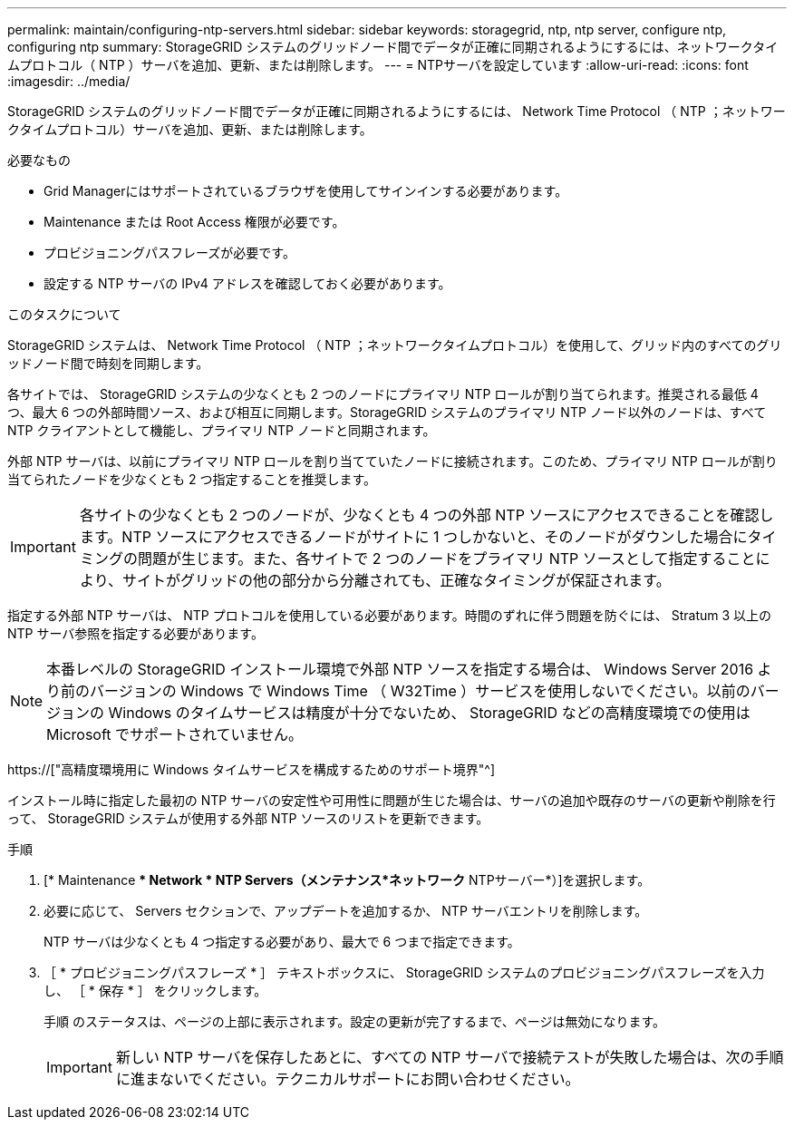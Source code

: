 ---
permalink: maintain/configuring-ntp-servers.html 
sidebar: sidebar 
keywords: storagegrid, ntp, ntp server, configure ntp, configuring ntp 
summary: StorageGRID システムのグリッドノード間でデータが正確に同期されるようにするには、ネットワークタイムプロトコル（ NTP ）サーバを追加、更新、または削除します。 
---
= NTPサーバを設定しています
:allow-uri-read: 
:icons: font
:imagesdir: ../media/


[role="lead"]
StorageGRID システムのグリッドノード間でデータが正確に同期されるようにするには、 Network Time Protocol （ NTP ；ネットワークタイムプロトコル）サーバを追加、更新、または削除します。

.必要なもの
* Grid Managerにはサポートされているブラウザを使用してサインインする必要があります。
* Maintenance または Root Access 権限が必要です。
* プロビジョニングパスフレーズが必要です。
* 設定する NTP サーバの IPv4 アドレスを確認しておく必要があります。


.このタスクについて
StorageGRID システムは、 Network Time Protocol （ NTP ；ネットワークタイムプロトコル）を使用して、グリッド内のすべてのグリッドノード間で時刻を同期します。

各サイトでは、 StorageGRID システムの少なくとも 2 つのノードにプライマリ NTP ロールが割り当てられます。推奨される最低 4 つ、最大 6 つの外部時間ソース、および相互に同期します。StorageGRID システムのプライマリ NTP ノード以外のノードは、すべて NTP クライアントとして機能し、プライマリ NTP ノードと同期されます。

外部 NTP サーバは、以前にプライマリ NTP ロールを割り当てていたノードに接続されます。このため、プライマリ NTP ロールが割り当てられたノードを少なくとも 2 つ指定することを推奨します。


IMPORTANT: 各サイトの少なくとも 2 つのノードが、少なくとも 4 つの外部 NTP ソースにアクセスできることを確認します。NTP ソースにアクセスできるノードがサイトに 1 つしかないと、そのノードがダウンした場合にタイミングの問題が生じます。また、各サイトで 2 つのノードをプライマリ NTP ソースとして指定することにより、サイトがグリッドの他の部分から分離されても、正確なタイミングが保証されます。

指定する外部 NTP サーバは、 NTP プロトコルを使用している必要があります。時間のずれに伴う問題を防ぐには、 Stratum 3 以上の NTP サーバ参照を指定する必要があります。


NOTE: 本番レベルの StorageGRID インストール環境で外部 NTP ソースを指定する場合は、 Windows Server 2016 より前のバージョンの Windows で Windows Time （ W32Time ）サービスを使用しないでください。以前のバージョンの Windows のタイムサービスは精度が十分でないため、 StorageGRID などの高精度環境での使用は Microsoft でサポートされていません。

https://["高精度環境用に Windows タイムサービスを構成するためのサポート境界"^]

インストール時に指定した最初の NTP サーバの安定性や可用性に問題が生じた場合は、サーバの追加や既存のサーバの更新や削除を行って、 StorageGRID システムが使用する外部 NTP ソースのリストを更新できます。

.手順
. [* Maintenance ** Network * NTP Servers（メンテナンス*ネットワーク* NTPサーバー*）]を選択します。
. 必要に応じて、 Servers セクションで、アップデートを追加するか、 NTP サーバエントリを削除します。
+
NTP サーバは少なくとも 4 つ指定する必要があり、最大で 6 つまで指定できます。

. ［ * プロビジョニングパスフレーズ * ］ テキストボックスに、 StorageGRID システムのプロビジョニングパスフレーズを入力し、 ［ * 保存 * ］ をクリックします。
+
手順 のステータスは、ページの上部に表示されます。設定の更新が完了するまで、ページは無効になります。

+

IMPORTANT: 新しい NTP サーバを保存したあとに、すべての NTP サーバで接続テストが失敗した場合は、次の手順に進まないでください。テクニカルサポートにお問い合わせください。


